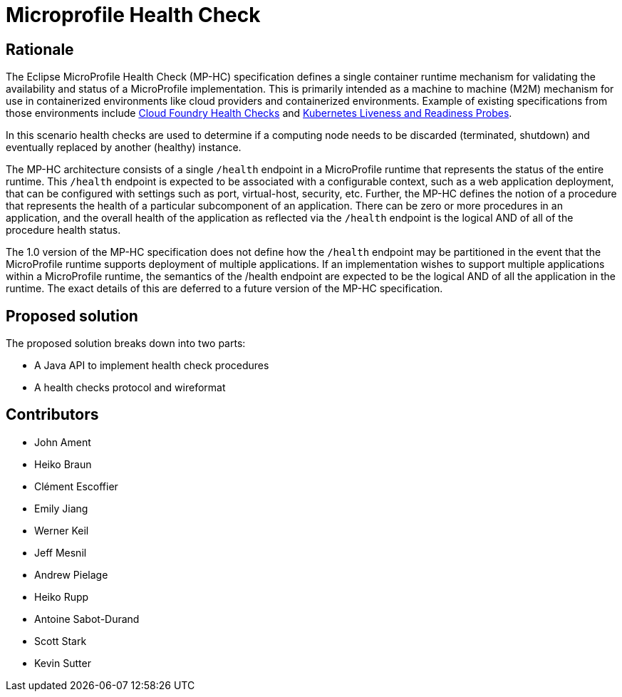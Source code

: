//
// Copyright (c) 2016-2017 Eclipse Microprofile Contributors:
// See overview.adoc
//
// Licensed under the Apache License, Version 2.0 (the "License");
// you may not use this file except in compliance with the License.
// You may obtain a copy of the License at
//
//     http://www.apache.org/licenses/LICENSE-2.0
//
// Unless required by applicable law or agreed to in writing, software
// distributed under the License is distributed on an "AS IS" BASIS,
// WITHOUT WARRANTIES OR CONDITIONS OF ANY KIND, either express or implied.
// See the License for the specific language governing permissions and
// limitations under the License.
//

= Microprofile Health Check

== Rationale

The Eclipse MicroProfile Health Check (MP-HC) specification defines a single container runtime mechanism for validating
the availability and status of a MicroProfile implementation. This is primarily intended as a machine to machine (M2M)
mechanism for use in containerized environments like cloud providers and containerized environments. Example of
existing specifications from those environments include https://docs.cloudfoundry.org/devguide/deploy-apps/healthchecks.html[Cloud Foundry Health Checks] and
https://kubernetes.io/docs/tasks/configure-pod-container/configure-liveness-readiness-probes[Kubernetes Liveness and Readiness Probes].

In this scenario health checks are used to determine if a computing node needs to be discarded (terminated, shutdown) and eventually replaced by another (healthy) instance.

The MP-HC architecture consists of a single `/health` endpoint in a MicroProfile runtime that represents the status of
the entire runtime. This `/health` endpoint is expected to be associated with a configurable context, such as a web
application deployment, that can be configured with settings such as port, virtual-host, security, etc.
Further, the MP-HC defines the notion of a procedure that represents the health of a particular
subcomponent of an application. There can be zero or more procedures in an application, and the
overall health of the application as reflected via the `/health` endpoint is the logical AND of
all of the procedure health status.

The 1.0 version of the MP-HC specification does not define how the `/health` endpoint may be partitioned in the event
that the MicroProfile runtime supports deployment of multiple applications. If an implementation wishes to
support multiple applications within a MicroProfile runtime, the semantics of the /health endpoint are
expected to be the logical AND of all the application in the runtime. The exact details of this are deferred to
a future version of the MP-HC specification.

== Proposed solution

The proposed solution breaks down into two parts:

- A Java API to implement health check procedures
- A health checks protocol and wireformat

== Contributors

- John Ament
- Heiko Braun
- Clément Escoffier
- Emily Jiang
- Werner Keil
- Jeff Mesnil
- Andrew Pielage
- Heiko Rupp
- Antoine Sabot-Durand
- Scott Stark
- Kevin Sutter